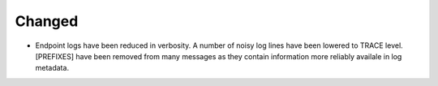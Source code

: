 Changed
^^^^^^^

- Endpoint logs have been reduced in verbosity. A number of noisy log lines have been 
  lowered to TRACE level. [PREFIXES] have been removed from many messages as they
  contain information more reliably availale in log metadata.

